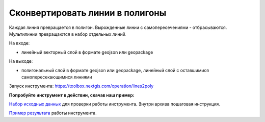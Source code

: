 Сконвертировать линии в полигоны
================================

Каждая линия превращается в полигон. Вырожденные линии с самопересечениями - отбрасываются. Мультилинии превращаются в набор отдельных линий.

На входе:

* линейный векторный слой в формате geojson или geopackage

На выходе: 

* полигональный слой в формате geojson или geopackage, линейный слой с оставшимися самопересекающимися линиями

Запуск инструмента: https://toolbox.nextgis.com/operation/lines2poly

**Попробуйте инструмент в действии, скачав наш пример:**

`Набор исходных данных <https://nextgis.ru/data/toolbox/lines2poly/lines2poly_inputs.zip>`_ для проверки работы инструмента. Внутри архива пошаговая инструкция.

`Пример результата <https://nextgis.ru/data/toolbox/lines2poly/lines2poly_outputs.zip>`_ работы инструмента.

